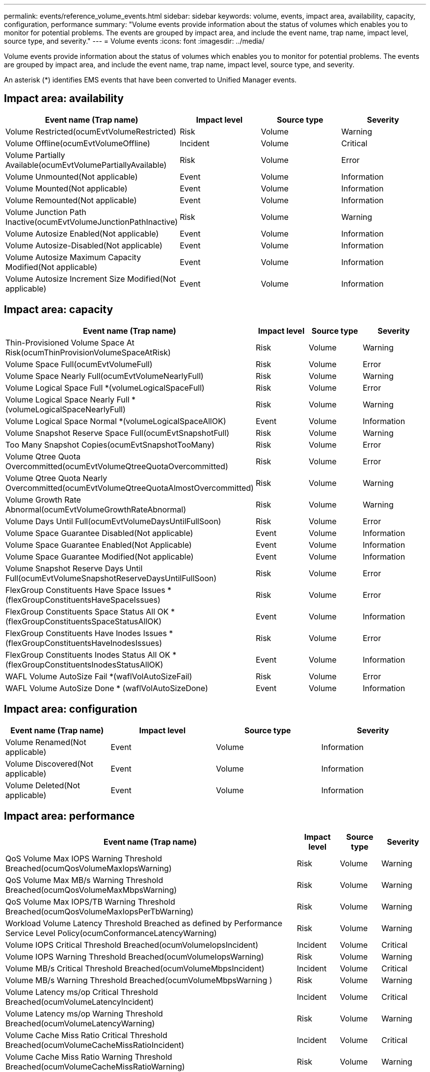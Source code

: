 ---
permalink: events/reference_volume_events.html
sidebar: sidebar
keywords: volume, events, impact area, availability, capacity, configuration, performance
summary: "Volume events provide information about the status of volumes which enables you to monitor for potential problems. The events are grouped by impact area, and include the event name, trap name, impact level, source type, and severity."
---
= Volume events
:icons: font
:imagesdir: ../media/

[.lead]
Volume events provide information about the status of volumes which enables you to monitor for potential problems. The events are grouped by impact area, and include the event name, trap name, impact level, source type, and severity.

An asterisk (*) identifies EMS events that have been converted to Unified Manager events.

== Impact area: availability
[options="header"]
|===
| Event name (Trap name)| Impact level| Source type| Severity
a|
Volume Restricted(ocumEvtVolumeRestricted)

a|
Risk
a|
Volume
a|
Warning
a|
Volume Offline(ocumEvtVolumeOffline)

a|
Incident
a|
Volume
a|
Critical
a|
Volume Partially Available(ocumEvtVolumePartiallyAvailable)

a|
Risk
a|
Volume
a|
Error
a|
Volume Unmounted(Not applicable)

a|
Event
a|
Volume
a|
Information
a|
Volume Mounted(Not applicable)

a|
Event
a|
Volume
a|
Information
a|
Volume Remounted(Not applicable)

a|
Event
a|
Volume
a|
Information
a|
Volume Junction Path Inactive(ocumEvtVolumeJunctionPathInactive)

a|
Risk
a|
Volume
a|
Warning
a|
Volume Autosize Enabled(Not applicable)

a|
Event
a|
Volume
a|
Information
a|
Volume Autosize-Disabled(Not applicable)

a|
Event
a|
Volume
a|
Information
a|
Volume Autosize Maximum Capacity Modified(Not applicable)

a|
Event
a|
Volume
a|
Information
a|
Volume Autosize Increment Size Modified(Not applicable)

a|
Event
a|
Volume
a|
Information
|===

== Impact area: capacity
[options="header"]
|===
| Event name (Trap name)| Impact level| Source type| Severity
a|
Thin-Provisioned Volume Space At Risk(ocumThinProvisionVolumeSpaceAtRisk)

a|
Risk
a|
Volume
a|
Warning
a|
Volume Space Full(ocumEvtVolumeFull)

a|
Risk
a|
Volume
a|
Error
a|
Volume Space Nearly Full(ocumEvtVolumeNearlyFull)

a|
Risk
a|
Volume
a|
Warning
a|
Volume Logical Space Full *(volumeLogicalSpaceFull)

a|
Risk
a|
Volume
a|
Error
a|
Volume Logical Space Nearly Full *(volumeLogicalSpaceNearlyFull)

a|
Risk
a|
Volume
a|
Warning
a|
Volume Logical Space Normal *(volumeLogicalSpaceAllOK)

a|
Event
a|
Volume
a|
Information
a|
Volume Snapshot Reserve Space Full(ocumEvtSnapshotFull)

a|
Risk
a|
Volume
a|
Warning
a|
Too Many Snapshot Copies(ocumEvtSnapshotTooMany)

a|
Risk
a|
Volume
a|
Error
a|
Volume Qtree Quota Overcommitted(ocumEvtVolumeQtreeQuotaOvercommitted)

a|
Risk
a|
Volume
a|
Error
a|
Volume Qtree Quota Nearly Overcommitted(ocumEvtVolumeQtreeQuotaAlmostOvercommitted)

a|
Risk
a|
Volume
a|
Warning
a|
Volume Growth Rate Abnormal(ocumEvtVolumeGrowthRateAbnormal)

a|
Risk
a|
Volume
a|
Warning
a|
Volume Days Until Full(ocumEvtVolumeDaysUntilFullSoon)

a|
Risk
a|
Volume
a|
Error
a|
Volume Space Guarantee Disabled(Not applicable)

a|
Event
a|
Volume
a|
Information
a|
Volume Space Guarantee Enabled(Not Applicable)

a|
Event
a|
Volume
a|
Information
a|
Volume Space Guarantee Modified(Not applicable)

a|
Event
a|
Volume
a|
Information
a|
Volume Snapshot Reserve Days Until Full(ocumEvtVolumeSnapshotReserveDaysUntilFullSoon)

a|
Risk
a|
Volume
a|
Error
a|
FlexGroup Constituents Have Space Issues *(flexGroupConstituentsHaveSpaceIssues)

a|
Risk
a|
Volume
a|
Error
a|
FlexGroup Constituents Space Status All OK *(flexGroupConstituentsSpaceStatusAllOK)

a|
Event
a|
Volume
a|
Information
a|
FlexGroup Constituents Have Inodes Issues *(flexGroupConstituentsHaveInodesIssues)

a|
Risk
a|
Volume
a|
Error
a|
FlexGroup Constituents Inodes Status All OK *(flexGroupConstituentsInodesStatusAllOK)

a|
Event
a|
Volume
a|
Information
a|
WAFL Volume AutoSize Fail *(waflVolAutoSizeFail)

a|
Risk
a|
Volume
a|
Error
a|
WAFL Volume AutoSize Done * (waflVolAutoSizeDone)

a|
Event
a|
Volume
a|
Information
|===

== Impact area: configuration
[options="header"]
|===
| Event name (Trap name)| Impact level| Source type| Severity
a|
Volume Renamed(Not applicable)

a|
Event
a|
Volume
a|
Information
a|
Volume Discovered(Not applicable)

a|
Event
a|
Volume
a|
Information
a|
Volume Deleted(Not applicable)

a|
Event
a|
Volume
a|
Information
|===

== Impact area: performance
[options="header"]
|===
| Event name (Trap name)| Impact level| Source type| Severity
a|
QoS Volume Max IOPS Warning Threshold Breached(ocumQosVolumeMaxIopsWarning)

a|
Risk
a|
Volume
a|
Warning
a|
QoS Volume Max MB/s Warning Threshold Breached(ocumQosVolumeMaxMbpsWarning)

a|
Risk
a|
Volume
a|
Warning
a|
QoS Volume Max IOPS/TB Warning Threshold Breached(ocumQosVolumeMaxIopsPerTbWarning)

a|
Risk
a|
Volume
a|
Warning
a|
Workload Volume Latency Threshold Breached as defined by Performance Service Level Policy(ocumConformanceLatencyWarning)

a|
Risk
a|
Volume
a|
Warning
a|
Volume IOPS Critical Threshold Breached(ocumVolumeIopsIncident)

a|
Incident
a|
Volume
a|
Critical
a|
Volume IOPS Warning Threshold Breached(ocumVolumeIopsWarning)

a|
Risk
a|
Volume
a|
Warning
a|
Volume MB/s Critical Threshold Breached(ocumVolumeMbpsIncident)

a|
Incident
a|
Volume
a|
Critical
a|
Volume MB/s Warning Threshold Breached(ocumVolumeMbpsWarning )

a|
Risk
a|
Volume
a|
Warning
a|
Volume Latency ms/op Critical Threshold Breached(ocumVolumeLatencyIncident)

a|
Incident
a|
Volume
a|
Critical
a|
Volume Latency ms/op Warning Threshold Breached(ocumVolumeLatencyWarning)

a|
Risk
a|
Volume
a|
Warning
a|
Volume Cache Miss Ratio Critical Threshold Breached(ocumVolumeCacheMissRatioIncident)

a|
Incident
a|
Volume
a|
Critical
a|
Volume Cache Miss Ratio Warning Threshold Breached(ocumVolumeCacheMissRatioWarning)

a|
Risk
a|
Volume
a|
Warning
a|
Volume Latency and IOPS Critical Threshold Breached(ocumVolumeLatencyIopsIncident)

a|
Incident
a|
Volume
a|
Critical
a|
Volume Latency and IOPS Warning Threshold Breached(ocumVolumeLatencyIopsWarning)

a|
Risk
a|
Volume
a|
Warning
a|
Volume Latency and MB/s Critical Threshold Breached(ocumVolumeLatencyMbpsIncident)

a|
Incident
a|
Volume
a|
Critical
a|
Volume Latency and MB/s Warning Threshold Breached(ocumVolumeLatencyMbpsWarning)

a|
Risk
a|
Volume
a|
Warning
a|
Volume Latency and Aggregate Performance Capacity Used Critical Threshold Breached(ocumVolumeLatencyAggregatePerfCapacityUsedIncident)

a|
Incident
a|
Volume
a|
Critical
a|
Volume Latency and Aggregate Performance Capacity Used Warning Threshold Breached(ocumVolumeLatencyAggregatePerfCapacityUsedWarning)

a|
Risk
a|
Volume
a|
Warning
a|
Volume Latency and Aggregate Utilization Critical Threshold Breached(ocumVolumeLatencyAggregateUtilizationIncident)

a|
Incident
a|
Volume
a|
Critical
a|
Volume Latency and Aggregate Utilization Warning Threshold Breached(ocumVolumeLatencyAggregateUtilizationWarning)

a|
Risk
a|
Volume
a|
Warning
a|
Volume Latency and Node Performance Capacity Used Critical Threshold Breached(ocumVolumeLatencyNodePerfCapacityUsedIncident)

a|
Incident
a|
Volume
a|
Critical
a|
Volume Latency and Node Performance Capacity Used Warning Threshold Breached(ocumVolumeLatencyNodePerfCapacityUsedWarning)

a|
Risk
a|
Volume
a|
Warning
a|
Volume Latency and Node Performance Capacity Used - Takeover Critical Threshold Breached(ocumVolumeLatencyAggregatePerfCapacityUsedTakeoverIncident)

a|
Incident
a|
Volume
a|
Critical
a|
Volume Latency and Node Performance Capacity Used - Takeover Warning Threshold Breached(ocumVolumeLatencyAggregatePerfCapacityUsedTakeoverWarning)

a|
Risk
a|
Volume
a|
Warning
a|
Volume Latency and Node Utilization Critical Threshold Breached(ocumVolumeLatencyNodeUtilizationIncident)

a|
Incident
a|
Volume
a|
Critical
a|
Volume Latency and Node Utilization Warning Threshold Breached(ocumVolumeLatencyNodeUtilizationWarning)

a|
Risk
a|
Volume
a|
Warning
|===

== Impact area: security
[options="header"]
|===
| Event name (Trap name)| Impact level| Source type| Severity
a|
Volume anti-ransomware monitoring is Enabled (Active Mode)
(antiRansomwareVolumeStateEnabled)

a|
Event
a|
Volume
a|
Information
a|
Volume anti-ransomware monitoring is Disabled
(antiRansomwareVolumeStateDisabled)

a|
Risk
a|
Volume
a|
Warning
a|
Volume anti-ransomware monitoring is Enabled (Learning Mode)
(antiRansomwareVolumeStateDryrun)

a|
Event
a|
Volume
a|
Information
a|
Volume anti-ransomware monitoring is Paused (Learning Mode)
(antiRansomwareVolumeStateDryrunPaused)

a|
Risk
a|
Volume
a|
Warning
a|
Volume anti-ransomware monitoring is Paused (Active Mode)
(antiRansomwareVolumeStateEnablePaused)

a|
Risk
a|
Volume
a|
Warning
a|
Volume anti-ransomware monitoring is Disabling
(antiRansomwareVolumeStateDisableInProgress)

a|
Risk
a|
Volume
a|
Warning
a|

